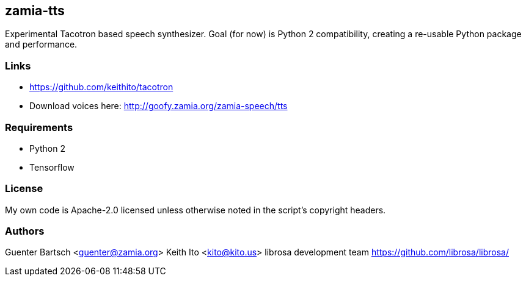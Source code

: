 zamia-tts
---------

Experimental Tacotron based speech synthesizer. Goal (for now) is Python 2 compatibility, creating
a re-usable Python package and performance.

Links
~~~~~

* https://github.com/keithito/tacotron
* Download voices here: http://goofy.zamia.org/zamia-speech/tts

Requirements
~~~~~~~~~~~~

* Python 2
* Tensorflow

License
~~~~~~~

My own code is Apache-2.0 licensed unless otherwise noted in the script's copyright
headers.

Authors
~~~~~~~

Guenter Bartsch <guenter@zamia.org>
Keith Ito <kito@kito.us>
librosa development team https://github.com/librosa/librosa/

